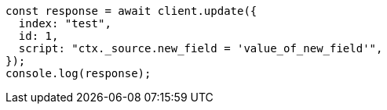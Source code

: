 // This file is autogenerated, DO NOT EDIT
// Use `node scripts/generate-docs-examples.js` to generate the docs examples

[source, js]
----
const response = await client.update({
  index: "test",
  id: 1,
  script: "ctx._source.new_field = 'value_of_new_field'",
});
console.log(response);
----
